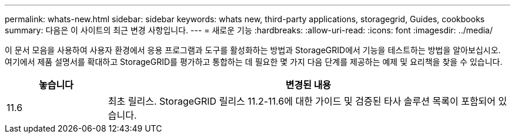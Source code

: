 ---
permalink: whats-new.html 
sidebar: sidebar 
keywords: whats new, third-party applications, storagegrid, Guides, cookbooks 
summary: 다음은 이 사이트의 최근 변경 사항입니다. 
---
= 새로운 기능
:hardbreaks:
:allow-uri-read: 
:icons: font
:imagesdir: ../media/


[role="lead"]
이 문서 모음을 사용하여 사용자 환경에서 응용 프로그램과 도구를 활성화하는 방법과 StorageGRID에서 기능을 테스트하는 방법을 알아보십시오. 여기에서 제품 설명서를 확대하고 StorageGRID를 평가하고 통합하는 데 필요한 몇 가지 다음 단계를 제공하는 예제 및 요리책을 찾을 수 있습니다.

[cols="1a,4a"]
|===
| 놓습니다 | 변경된 내용 


 a| 
11.6
 a| 
최초 릴리스. StorageGRID 릴리스 11.2-11.6에 대한 가이드 및 검증된 타사 솔루션 목록이 포함되어 있습니다.

|===